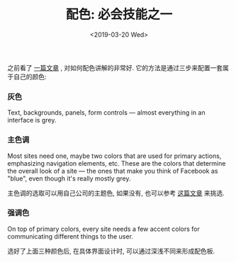 #+TITLE: 配色: 必会技能之一
#+DATE: <2019-03-20 Wed>
#+options: toc:nil num:nil

之前看了 [[https://refactoringui.com/previews/building-your-color-palette/][一篇文章]] , 对如何配色讲解的非常好. 它的方法是通过三步来配置一套属于自己的颜色:
*** 灰色
Text, backgrounds, panels, form controls — almost everything in an interface is grey.

*** 主色调
Most sites need one, maybe two colors that are used for primary actions,
emphasizing navigation elements, etc. These are the colors that
determine the overall look of a site — the ones that make you think of
Facebook as "blue", even though it's really mostly grey.

主色调的选取可以用自己公司的主题色, 如果没有, 也可以参考 [[http://www.ruanyifeng.com/blog/2019/03/coloring-scheme.html][这篇文章]] 来挑选.
*** 强调色
On top of primary colors, every site needs a few accent colors for
communicating different things to the user.


选好了上面三种颜色后, 在具体界面设计时, 可以通过深浅不同来形成配色板.

#+DOWNLOADED: file:/Users/ljg/Downloads/whats-in-a-color-palette-03.png @ 2019-03-20 17:09:10
[[file:../images/whats-in-a-color-palette-03.png]]
